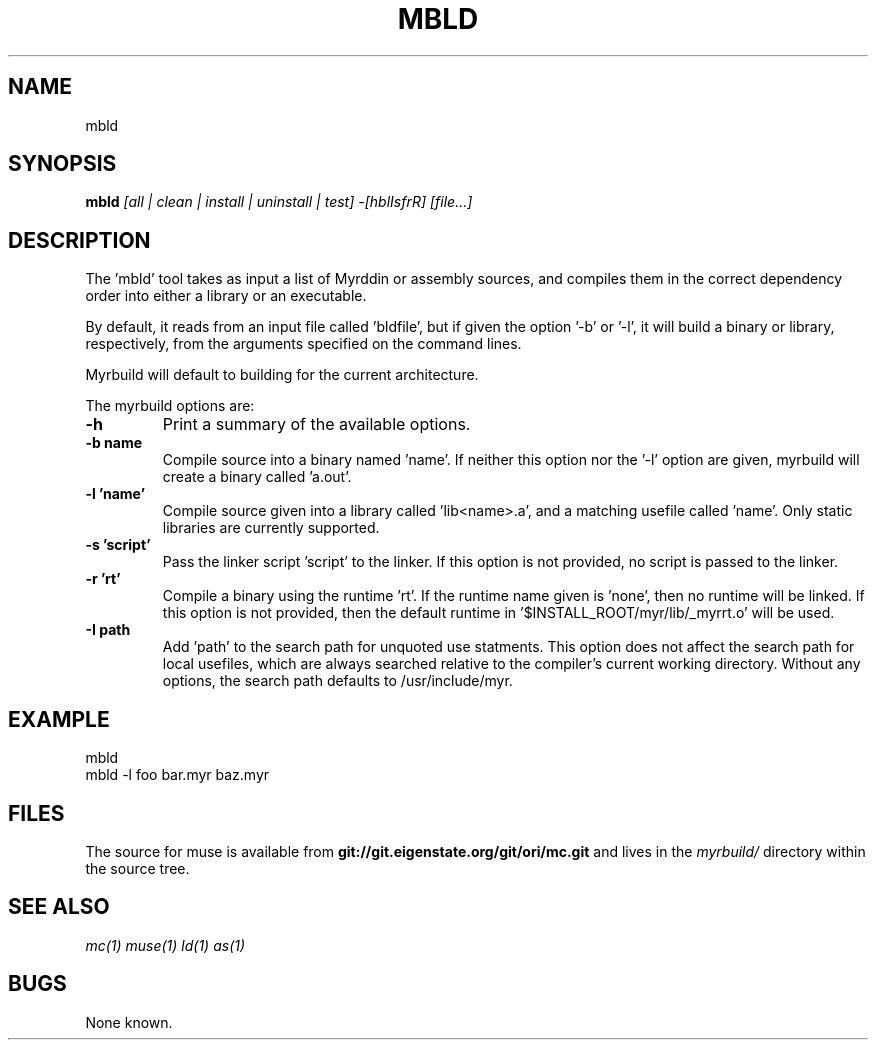 .TH MBLD 1
.SH NAME
mbld
.SH SYNOPSIS
.B mbld
.I [all | clean | install | uninstall | test]
.I -[hblIsfrR]
.I [file...]
.br
.SH DESCRIPTION
.PP
The 'mbld' tool takes as input a list of Myrddin or assembly sources,
and compiles them in the correct dependency order into either a library or
an executable. 

.PP
By default, it reads from an input file called 'bldfile', but if given the
option '-b' or '-l', it will build a binary or library, respectively, from
the arguments specified on the command lines.

.PP
Myrbuild will default to building for the current architecture.

.PP
The myrbuild options are:

.TP
.B -h
Print a summary of the available options.

.TP
.B -b name
Compile source into a binary named 'name'. If neither this option nor
the '-l' option are given, myrbuild will create a binary called 'a.out'.

.TP
.B -l 'name'
Compile source given into a library called 'lib<name>.a', and a matching
usefile called 'name'. Only static libraries are currently supported.

.TP
.B -s 'script'
Pass the linker script 'script' to the linker. If this option is not
provided, no script is passed to the linker.

.TP
.B -r 'rt'
Compile a binary using the runtime 'rt'. If the runtime name given
is 'none', then no runtime will be linked. If this option is not provided,
then the default runtime in '$INSTALL_ROOT/myr/lib/_myrrt.o' will be
used.

.TP
.B -I path
Add 'path' to the search path for unquoted use statments. This option
does not affect the search path for local usefiles, which are always
searched relative to the compiler's current working directory. Without
any options, the search path defaults to /usr/include/myr.

.SH EXAMPLE
.EX
    mbld
    mbld -l foo bar.myr baz.myr
.EE

.SH FILES
The source for muse is available from
.B git://git.eigenstate.org/git/ori/mc.git
and lives in the
.I myrbuild/
directory within the source tree.

.SH SEE ALSO
.IR mc(1)
.IR muse(1)
.IR ld(1)
.IR as(1)

.SH BUGS
.PP
None known.
